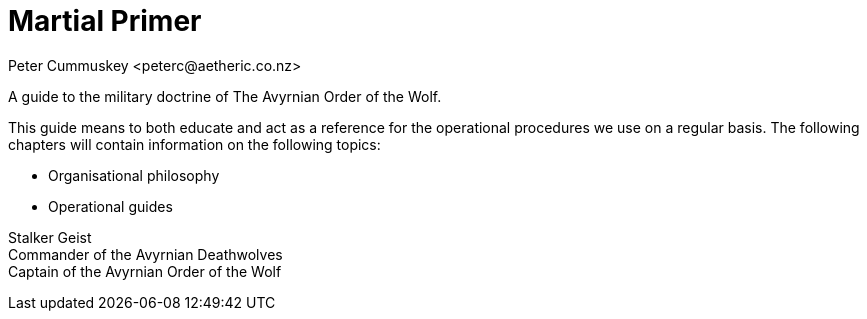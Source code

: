 = Martial Primer
:author: Peter Cummuskey <peterc@aetheric.co.nz>

A guide to the military doctrine of The Avyrnian Order of the Wolf.

This guide means to both educate and act as a reference for the operational procedures we use on a regular basis. The
following chapters will contain information on the following topics:

* Organisational philosophy
* Operational guides

Stalker Geist +
Commander of the Avyrnian Deathwolves +
Captain of the Avyrnian Order of the Wolf

